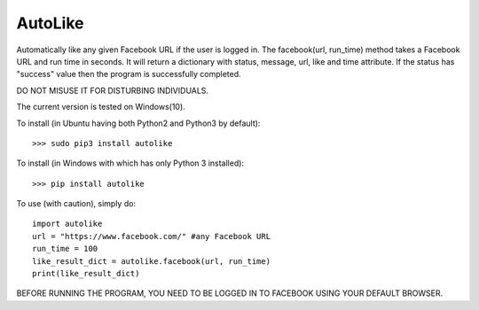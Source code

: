 AutoLike
--------
Automatically like any given Facebook URL if the user is logged in.
The facebook(url, run_time) method takes a Facebook URL and run time in seconds.
It will return a dictionary with status, message, url, like and time attribute.
If the status has "success" value then the program is successfully completed.

DO NOT MISUSE IT FOR DISTURBING INDIVIDUALS.

The current version is tested on Windows(10).

To install (in Ubuntu having both Python2 and Python3 by default)::

    >>> sudo pip3 install autolike

To install (in Windows with which has only Python 3 installed)::

    >>> pip install autolike

To use (with caution), simply do::

    import autolike
    url = "https://www.facebook.com/" #any Facebook URL
    run_time = 100
    like_result_dict = autolike.facebook(url, run_time)
    print(like_result_dict)

BEFORE RUNNING THE PROGRAM, YOU NEED TO BE LOGGED IN TO FACEBOOK USING YOUR DEFAULT BROWSER.
	
